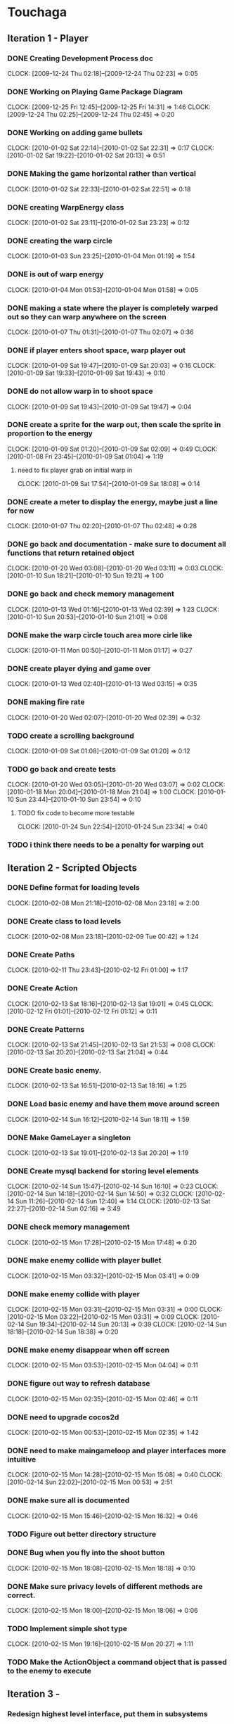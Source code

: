 * Touchaga
** Iteration 1 - Player
*** DONE Creating Development Process doc 
    CLOCK: [2009-12-24 Thu 02:18]--[2009-12-24 Thu 02:23] =>  0:05
*** DONE Working on Playing Game Package Diagram
    :CLOCK:
    CLOCK: [2009-12-25 Fri 12:45]--[2009-12-25 Fri 14:31] =>  1:46
    CLOCK: [2009-12-24 Thu 02:25]--[2009-12-24 Thu 02:45] =>  0:20
    :END:

*** DONE Working on adding game bullets
    :CLOCK:
    CLOCK: [2010-01-02 Sat 22:14]--[2010-01-02 Sat 22:31] =>  0:17
    CLOCK: [2010-01-02 Sat 19:22]--[2010-01-02 Sat 20:13] =>  0:51
    :END:

*** DONE Making the game horizontal rather than vertical
    CLOCK:    [2010-01-02 Sat 22:33]--[2010-01-02 Sat 22:51] =>  0:18
*** DONE creating WarpEnergy class
    CLOCK: [2010-01-02 Sat 23:11]--[2010-01-02 Sat 23:23] =>  0:12

*** DONE creating the warp circle
    CLOCK: [2010-01-03 Sun 23:25]--[2010-01-04 Mon 01:19] =>  1:54
*** DONE is out of warp energy
    CLOCK: [2010-01-04 Mon 01:53]--[2010-01-04 Mon 01:58] =>  0:05

*** DONE making a state where the player is completely warped out so they can warp anywhere on the screen
    CLOCK: [2010-01-07 Thu 01:31]--[2010-01-07 Thu 02:07] =>  0:36
*** DONE if player enters shoot space, warp player out
    :CLOCK:
    CLOCK: [2010-01-09 Sat 19:47]--[2010-01-09 Sat 20:03] =>  0:16
    CLOCK: [2010-01-09 Sat 19:33]--[2010-01-09 Sat 19:43] =>  0:10
    :END:
*** DONE do not allow warp in to shoot space
    CLOCK: [2010-01-09 Sat 19:43]--[2010-01-09 Sat 19:47] =>  0:04
*** DONE create a sprite for the warp out, then scale the sprite in proportion to the energy
    :CLOCK:
    CLOCK: [2010-01-09 Sat 01:20]--[2010-01-09 Sat 02:09] =>  0:49
    CLOCK: [2010-01-08 Fri 23:45]--[2010-01-09 Sat 01:04] =>  1:19
    :END:
**** need to fix player grab on initial warp in
     CLOCK: [2010-01-09 Sat 17:54]--[2010-01-09 Sat 18:08] =>  0:14
*** DONE create a meter to display the energy, maybe just a line for now
    CLOCK: [2010-01-07 Thu 02:20]--[2010-01-07 Thu 02:48] =>  0:28
*** DONE go back and documentation - make sure to document all functions that return retained object
    :CLOCK:
    CLOCK: [2010-01-20 Wed 03:08]--[2010-01-20 Wed 03:11] =>  0:03
    CLOCK: [2010-01-10 Sun 18:21]--[2010-01-10 Sun 19:21] =>  1:00
    :END:
*** DONE go back and check memory management
    :CLOCK:
    CLOCK: [2010-01-13 Wed 01:16]--[2010-01-13 Wed 02:39] =>  1:23
    CLOCK: [2010-01-10 Sun 20:53]--[2010-01-10 Sun 21:01] =>  0:08
    :END:
*** DONE make the warp circle touch area more cirle like
    CLOCK: [2010-01-11 Mon 00:50]--[2010-01-11 Mon 01:17] =>  0:27

*** DONE create player dying and game over
    CLOCK: [2010-01-13 Wed 02:40]--[2010-01-13 Wed 03:15] =>  0:35
*** DONE making fire rate
    CLOCK: [2010-01-20 Wed 02:07]--[2010-01-20 Wed 02:39] =>  0:32
*** TODO create a scrolling background 
    CLOCK: [2010-01-09 Sat 01:08]--[2010-01-09 Sat 01:20] =>  0:12
*** TODO go back and create tests
    :CLOCK:
    CLOCK: [2010-01-20 Wed 03:05]--[2010-01-20 Wed 03:07] =>  0:02
    CLOCK: [2010-01-18 Mon 20:04]--[2010-01-18 Mon 21:04] =>  1:00
    CLOCK: [2010-01-10 Sun 23:44]--[2010-01-10 Sun 23:54] =>  0:10
    :END:
**** TODO fix code to become more testable
     CLOCK: [2010-01-24 Sun 22:54]--[2010-01-24 Sun 23:34] =>  0:40
*** TODO i think there needs to be a penalty for warping out

** Iteration 2 - Scripted Objects
*** DONE Define format for loading levels
    CLOCK: [2010-02-08 Mon 21:18]--[2010-02-08 Mon 23:18] =>  2:00
*** DONE Create class to load levels
    :CLOCK:
    CLOCK: [2010-02-08 Mon 23:18]--[2010-02-09 Tue 00:42] =>  1:24
    :END:
*** DONE Create Paths
    CLOCK: [2010-02-11 Thu 23:43]--[2010-02-12 Fri 01:00] =>  1:17
*** DONE Create Action
    :CLOCK:
    CLOCK: [2010-02-13 Sat 18:16]--[2010-02-13 Sat 19:01] =>  0:45
    CLOCK: [2010-02-12 Fri 01:01]--[2010-02-12 Fri 01:12] =>  0:11
    :END:
*** DONE Create Patterns
    :CLOCK:
    CLOCK: [2010-02-13 Sat 21:45]--[2010-02-13 Sat 21:53] =>  0:08
    CLOCK: [2010-02-13 Sat 20:20]--[2010-02-13 Sat 21:04] =>  0:44
    :END:
*** DONE Create basic enemy.
    CLOCK: [2010-02-13 Sat 16:51]--[2010-02-13 Sat 18:16] =>  1:25
*** DONE Load basic enemy and have them move around screen
    CLOCK: [2010-02-14 Sun 16:12]--[2010-02-14 Sun 18:11] =>  1:59
*** DONE Make GameLayer a singleton
    CLOCK: [2010-02-13 Sat 19:01]--[2010-02-13 Sat 20:20] =>  1:19
*** DONE Create mysql backend for storing level elements
    :CLOCK:
    CLOCK: [2010-02-14 Sun 15:47]--[2010-02-14 Sun 16:10] =>  0:23
    CLOCK: [2010-02-14 Sun 14:18]--[2010-02-14 Sun 14:50] =>  0:32
    CLOCK: [2010-02-14 Sun 11:26]--[2010-02-14 Sun 12:40] =>  1:14
    CLOCK: [2010-02-13 Sat 22:27]--[2010-02-14 Sun 02:16] =>  3:49
    :END:
*** DONE check memory management
    CLOCK: [2010-02-15 Mon 17:28]--[2010-02-15 Mon 17:48] =>  0:20
*** DONE make enemy collide with player bullet
    CLOCK: [2010-02-15 Mon 03:32]--[2010-02-15 Mon 03:41] =>  0:09
*** DONE make enemy collide with player
    :CLOCK:
    CLOCK: [2010-02-15 Mon 03:31]--[2010-02-15 Mon 03:31] =>  0:00
    CLOCK: [2010-02-15 Mon 03:22]--[2010-02-15 Mon 03:31] =>  0:09
    CLOCK: [2010-02-14 Sun 19:34]--[2010-02-14 Sun 20:13] =>  0:39
    CLOCK: [2010-02-14 Sun 18:18]--[2010-02-14 Sun 18:38] =>  0:20
    :END:
*** DONE make enemy disappear when off screen
    CLOCK: [2010-02-15 Mon 03:53]--[2010-02-15 Mon 04:04] =>  0:11
*** DONE figure out way to refresh database
    CLOCK: [2010-02-15 Mon 02:35]--[2010-02-15 Mon 02:46] =>  0:11
*** DONE need to upgrade cocos2d
    CLOCK: [2010-02-15 Mon 00:53]--[2010-02-15 Mon 02:35] =>  1:42
*** DONE need to make maingameloop and player interfaces more intuitive
    :CLOCK:
    CLOCK: [2010-02-15 Mon 14:28]--[2010-02-15 Mon 15:08] =>  0:40
    CLOCK: [2010-02-14 Sun 22:02]--[2010-02-15 Mon 00:53] =>  2:51
    :END:
*** DONE make sure all is documented
    CLOCK: [2010-02-15 Mon 15:46]--[2010-02-15 Mon 16:32] =>  0:46
*** TODO Figure out better directory structure
*** DONE Bug when you fly into the shoot button
    CLOCK: [2010-02-15 Mon 18:08]--[2010-02-15 Mon 18:18] =>  0:10
*** DONE Make sure privacy levels of different methods are correct.
    CLOCK: [2010-02-15 Mon 18:00]--[2010-02-15 Mon 18:06] =>  0:06

*** TODO Implement simple shot type
    CLOCK: [2010-02-15 Mon 19:16]--[2010-02-15 Mon 20:27] =>  1:11
*** TODO Make the ActionObject a command object that is passed to the enemy to execute
** Iteration 3 - 
*** Redesign highest level interface, put them in subsystems
    CLOCK: [2010-02-15 Mon 20:27]
** Optimizitations
*** add caching proxy to sql backend
** Considerations
*** Actions can not be passed any arguments.

